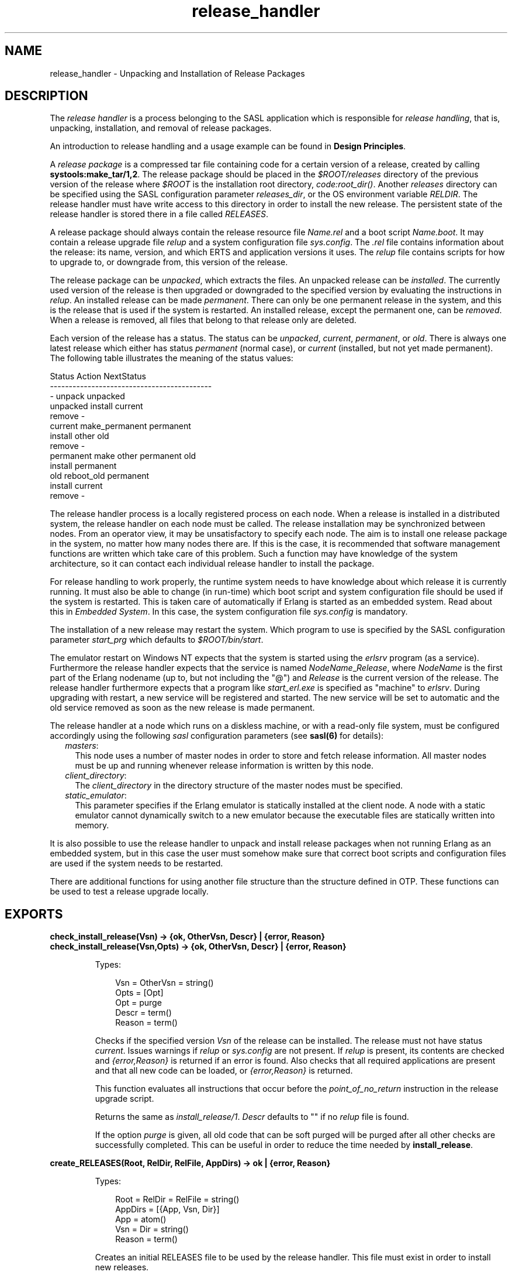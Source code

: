 .TH release_handler 3 "sasl 2.4.1" "Ericsson AB" "Erlang Module Definition"
.SH NAME
release_handler \- Unpacking and Installation of Release Packages
.SH DESCRIPTION
.LP
The \fIrelease handler\fR\& is a process belonging to the SASL application which is responsible for \fIrelease handling\fR\&, that is, unpacking, installation, and removal of release packages\&.
.LP
An introduction to release handling and a usage example can be found in \fBDesign Principles\fR\&\&.
.LP
A \fIrelease package\fR\& is a compressed tar file containing code for a certain version of a release, created by calling \fBsystools:make_tar/1,2\fR\&\&. The release package should be placed in the \fI$ROOT/releases\fR\& directory of the previous version of the release where \fI$ROOT\fR\& is the installation root directory, \fIcode:root_dir()\fR\&\&. Another \fIreleases\fR\& directory can be specified using the SASL configuration parameter \fIreleases_dir\fR\&, or the OS environment variable \fIRELDIR\fR\&\&. The release handler must have write access to this directory in order to install the new release\&. The persistent state of the release handler is stored there in a file called \fIRELEASES\fR\&\&.
.LP
A release package should always contain the release resource file \fIName\&.rel\fR\& and a boot script \fIName\&.boot\fR\&\&. It may contain a release upgrade file \fIrelup\fR\& and a system configuration file \fIsys\&.config\fR\&\&. The \fI\&.rel\fR\& file contains information about the release: its name, version, and which ERTS and application versions it uses\&. The \fIrelup\fR\& file contains scripts for how to upgrade to, or downgrade from, this version of the release\&.
.LP
The release package can be \fIunpacked\fR\&, which extracts the files\&. An unpacked release can be \fIinstalled\fR\&\&. The currently used version of the release is then upgraded or downgraded to the specified version by evaluating the instructions in \fIrelup\fR\&\&. An installed release can be made \fIpermanent\fR\&\&. There can only be one permanent release in the system, and this is the release that is used if the system is restarted\&. An installed release, except the permanent one, can be \fIremoved\fR\&\&. When a release is removed, all files that belong to that release only are deleted\&.
.LP
Each version of the release has a status\&. The status can be \fIunpacked\fR\&, \fIcurrent\fR\&, \fIpermanent\fR\&, or \fIold\fR\&\&. There is always one latest release which either has status \fIpermanent\fR\& (normal case), or \fIcurrent\fR\& (installed, but not yet made permanent)\&. The following table illustrates the meaning of the status values:
.LP
.nf

Status     Action                NextStatus
-------------------------------------------
  -        unpack                unpacked
unpacked   install               current
           remove                  -
current    make_permanent        permanent
           install other         old
           remove                  -
permanent  make other permanent  old
           install               permanent
old        reboot_old            permanent
           install               current
           remove                  -
    
.fi
.LP
The release handler process is a locally registered process on each node\&. When a release is installed in a distributed system, the release handler on each node must be called\&. The release installation may be synchronized between nodes\&. From an operator view, it may be unsatisfactory to specify each node\&. The aim is to install one release package in the system, no matter how many nodes there are\&. If this is the case, it is recommended that software management functions are written which take care of this problem\&. Such a function may have knowledge of the system architecture, so it can contact each individual release handler to install the package\&.
.LP
For release handling to work properly, the runtime system needs to have knowledge about which release it is currently running\&. It must also be able to change (in run-time) which boot script and system configuration file should be used if the system is restarted\&. This is taken care of automatically if Erlang is started as an embedded system\&. Read about this in \fIEmbedded System\fR\&\&. In this case, the system configuration file \fIsys\&.config\fR\& is mandatory\&.
.LP
The installation of a new release may restart the system\&. Which program to use is specified by the SASL configuration parameter \fIstart_prg\fR\& which defaults to \fI$ROOT/bin/start\fR\&\&.
.LP
The emulator restart on Windows NT expects that the system is started using the \fIerlsrv\fR\& program (as a service)\&. Furthermore the release handler expects that the service is named \fINodeName\fR\&_\fIRelease\fR\&, where \fINodeName\fR\& is the first part of the Erlang nodename (up to, but not including the "@") and \fIRelease\fR\& is the current version of the release\&. The release handler furthermore expects that a program like \fIstart_erl\&.exe\fR\& is specified as "machine" to \fIerlsrv\fR\&\&. During upgrading with restart, a new service will be registered and started\&. The new service will be set to automatic and the old service removed as soon as the new release is made permanent\&.
.LP
The release handler at a node which runs on a diskless machine, or with a read-only file system, must be configured accordingly using the following \fIsasl\fR\& configuration parameters (see \fBsasl(6)\fR\& for details):
.RS 2
.TP 2
.B
\fImasters\fR\&:
This node uses a number of master nodes in order to store and fetch release information\&. All master nodes must be up and running whenever release information is written by this node\&.
.TP 2
.B
\fIclient_directory\fR\&:
The \fIclient_directory\fR\& in the directory structure of the master nodes must be specified\&.
.TP 2
.B
\fIstatic_emulator\fR\&:
This parameter specifies if the Erlang emulator is statically installed at the client node\&. A node with a static emulator cannot dynamically switch to a new emulator because the executable files are statically written into memory\&.
.RE
.LP
It is also possible to use the release handler to unpack and install release packages when not running Erlang as an embedded system, but in this case the user must somehow make sure that correct boot scripts and configuration files are used if the system needs to be restarted\&.
.LP
There are additional functions for using another file structure than the structure defined in OTP\&. These functions can be used to test a release upgrade locally\&.
.SH EXPORTS
.LP
.B
check_install_release(Vsn) -> {ok, OtherVsn, Descr} | {error, Reason}
.br
.B
check_install_release(Vsn,Opts) -> {ok, OtherVsn, Descr} | {error, Reason}
.br
.RS
.LP
Types:

.RS 3
Vsn = OtherVsn = string()
.br
Opts = [Opt]
.br
Opt = purge
.br
Descr = term()
.br
Reason = term()
.br
.RE
.RE
.RS
.LP
Checks if the specified version \fIVsn\fR\& of the release can be installed\&. The release must not have status \fIcurrent\fR\&\&. Issues warnings if \fIrelup\fR\& or \fIsys\&.config\fR\& are not present\&. If \fIrelup\fR\& is present, its contents are checked and \fI{error,Reason}\fR\& is returned if an error is found\&. Also checks that all required applications are present and that all new code can be loaded, or \fI{error,Reason}\fR\& is returned\&.
.LP
This function evaluates all instructions that occur before the \fIpoint_of_no_return\fR\& instruction in the release upgrade script\&.
.LP
Returns the same as \fIinstall_release/1\fR\&\&. \fIDescr\fR\& defaults to "" if no \fIrelup\fR\& file is found\&.
.LP
If the option \fIpurge\fR\& is given, all old code that can be soft purged will be purged after all other checks are successfully completed\&. This can be useful in order to reduce the time needed by \fBinstall_release\fR\&\&.
.RE
.LP
.B
create_RELEASES(Root, RelDir, RelFile, AppDirs) -> ok | {error, Reason}
.br
.RS
.LP
Types:

.RS 3
Root = RelDir = RelFile = string()
.br
AppDirs = [{App, Vsn, Dir}]
.br
 App = atom()
.br
 Vsn = Dir = string()
.br
Reason = term()
.br
.RE
.RE
.RS
.LP
Creates an initial RELEASES file to be used by the release handler\&. This file must exist in order to install new releases\&.
.LP
\fIRoot\fR\& is the root of the installation (\fI$ROOT\fR\&) as described above\&. \fIRelDir\fR\& is the the directory where the \fIRELEASES\fR\& file should be created (normally \fI$ROOT/releases\fR\&)\&. \fIRelFile\fR\& is the name of the \fI\&.rel\fR\& file that describes the initial release, including the extension \fI\&.rel\fR\&\&.
.LP
\fIAppDirs\fR\& can be used to specify from where the modules for the specified applications should be loaded\&. \fIApp\fR\& is the name of an application, \fIVsn\fR\& is the version, and \fIDir\fR\& is the name of the directory where \fIApp-Vsn\fR\& is located\&. The corresponding modules should be located under \fIDir/App-Vsn/ebin\fR\&\&. The directories for applications not specified in \fIAppDirs\fR\& are assumed to be located in \fI$ROOT/lib\fR\&\&.
.RE
.LP
.B
install_file(Vsn, File) -> ok | {error, Reason}
.br
.RS
.LP
Types:

.RS 3
Vsn = File = string()
.br
Reason = term()
.br
.RE
.RE
.RS
.LP
Installs a release dependent file in the release structure\&. A release dependent file is a file that must be in the release structure when a new release is installed: \fIstart\&.boot\fR\&, \fIrelup\fR\& and \fIsys\&.config\fR\&\&.
.LP
The function can be called, for example, when these files are generated at the target\&. It should be called after \fIset_unpacked/2\fR\& has been called\&.
.RE
.LP
.B
install_release(Vsn) -> {ok, OtherVsn, Descr} | {error, Reason}
.br
.B
install_release(Vsn, [Opt]) -> {ok, OtherVsn, Descr} | {continue_after_restart, OtherVsn, Descr} | {error, Reason}
.br
.RS
.LP
Types:

.RS 3
Vsn = OtherVsn = string()
.br
Opt = {error_action, Action} | {code_change_timeout, Timeout}
.br
 | {suspend_timeout, Timeout} | {update_paths, Bool}
.br
 Action = restart | reboot
.br
 Timeout = default | infinity | int()>0
.br
 Bool = boolean()
.br
Descr = term()
.br
Reason = {illegal_option, Opt} | {already_installed, Vsn} | {change_appl_data, term()} | {missing_base_app, OtherVsn, App} | {could_not_create_hybrid_boot, term()} | term()
.br
App = atom()
.br
.RE
.RE
.RS
.LP
Installs the specified version \fIVsn\fR\& of the release\&. Looks first for a \fIrelup\fR\& file for \fIVsn\fR\& and a script \fI{UpFromVsn,Descr1,Instructions1}\fR\& in this file for upgrading from the current version\&. If not found, the function looks for a \fIrelup\fR\& file for the current version and a script \fI{Vsn,Descr2,Instructions2}\fR\& in this file for downgrading to \fIVsn\fR\&\&.
.LP
If a script is found, the first thing that happens is that the applications specifications are updated according to the \fI\&.app\fR\& files and \fIsys\&.config\fR\& belonging to the release version \fIVsn\fR\&\&.
.LP
After the application specifications have been updated, the instructions in the script are evaluated and the function returns \fI{ok,OtherVsn,Descr}\fR\& if successful\&. \fIOtherVsn\fR\& and \fIDescr\fR\& are the version (\fIUpFromVsn\fR\& or \fIVsn\fR\&) and description (\fIDescr1\fR\& or \fIDescr2\fR\&) as specified in the script\&.
.LP
If \fI{continue_after_restart,OtherVsn,Descr}\fR\& is returned, it means that the emulator will be restarted before the upgrade instructions are executed\&. This will happen if the emulator or any of the applications kernel, stdlib or sasl are updated\&. The new version of the emulator and these core applications will execute after the restart, but for all other applications the old versions will be started and the upgrade will be performed as normal by executing the upgrade instructions\&.
.LP
If a recoverable error occurs, the function returns \fI{error,Reason}\fR\& and the original application specifications are restored\&. If a non-recoverable error occurs, the system is restarted\&.
.LP
The option \fIerror_action\fR\& defines if the node should be restarted (\fIinit:restart()\fR\&) or rebooted (\fIinit:reboot()\fR\&) in case of an error during the installation\&. Default is \fIrestart\fR\&\&.
.LP
The option \fIcode_change_timeout\fR\& defines the timeout for all calls to \fIsys:change_code\fR\&\&. If no value is specified or \fIdefault\fR\& is given, the default value defined in \fIsys\fR\& is used\&.
.LP
The option \fIsuspend_timeout\fR\& defines the timeout for all calls to \fIsys:suspend\fR\&\&. If no value is specified, the values defined by the \fITimeout\fR\& parameter of the \fIupgrade\fR\& or \fIsuspend\fR\& instructions are used\&. If \fIdefault\fR\& is specified, the default value defined in \fIsys\fR\& is used\&.
.LP
The option \fI{update_paths,Bool}\fR\& indicates if all application code paths should be updated (\fIBool==true\fR\&), or if only code paths for modified applications should be updated (\fIBool==false\fR\&, default)\&. This option only has effect for other application directories than the default \fI$ROOT/lib/App-Vsn\fR\&, that is, application directories provided in the \fIAppDirs\fR\& argument in a call to \fIcreate_RELEASES/4\fR\& or \fIset_unpacked/2\fR\&\&.
.LP
Example: In the current version \fICurVsn\fR\& of a release, the application directory of \fImyapp\fR\& is \fI$ROOT/lib/myapp-1\&.0\fR\&\&. A new version \fINewVsn\fR\& is unpacked outside the release handler, and the release handler is informed about this with a call to:
.LP
.nf

release_handler:set_unpacked(RelFile, [{myapp,"1.0","/home/user"},...]).
=> {ok,NewVsn}
        
.fi
.LP
If \fINewVsn\fR\& is installed with the option \fI{update_paths,true}\fR\&, afterwards \fIcode:lib_dir(myapp)\fR\& will return \fI/home/user/myapp-1\&.0\fR\&\&.
.LP

.RS -4
.B
Note:
.RE
Installing a new release might be quite time consuming if there are many processes in the system\&. The reason is that each process must be checked for references to old code before a module can be purged\&. This check might lead to garbage collections and copying of data\&.
.LP
If you wish to speed up the execution of \fIinstall_release\fR\&, then you may call \fBcheck_install_release\fR\& first, using the option \fIpurge\fR\&\&. This will do the same check for old code, and then purge all modules that can be soft purged\&. The purged modules will then no longer have any old code, and \fIinstall_release\fR\& will not need to do the checks\&.
.LP
Obviously, this will not reduce the overall time for the upgrade, but it will allow checks and purge to be executed in the background before the real upgrade is started\&.

.LP

.RS -4
.B
Note:
.RE
When upgrading the emulator from a version older than OTP R15, there will be an attempt to load new application beam code into the old emulator\&. In some cases, the new beam format can not be read by the old emulator, and so the code loading will fail and terminate the complete upgrade\&. To overcome this problem, the new application code should be compiled with the old emulator\&. See \fBDesign Principles\fR\& for more information about emulator upgrade from pre OTP R15 versions\&.

.RE
.LP
.B
make_permanent(Vsn) -> ok | {error, Reason}
.br
.RS
.LP
Types:

.RS 3
Vsn = string()
.br
Reason = {bad_status, Status} | term()
.br
.RE
.RE
.RS
.LP
Makes the specified version \fIVsn\fR\& of the release permanent\&.
.RE
.LP
.B
remove_release(Vsn) -> ok | {error, Reason}
.br
.RS
.LP
Types:

.RS 3
Vsn = string()
.br
Reason = {permanent, Vsn} | client_node | term()
.br
.RE
.RE
.RS
.LP
Removes a release and its files from the system\&. The release must not be the permanent release\&. Removes only the files and directories not in use by another release\&.
.RE
.LP
.B
reboot_old_release(Vsn) -> ok | {error, Reason}
.br
.RS
.LP
Types:

.RS 3
Vsn = string()
.br
Reason = {bad_status, Status} | term()
.br
.RE
.RE
.RS
.LP
Reboots the system by making the old release permanent, and calls \fIinit:reboot()\fR\& directly\&. The release must have status \fIold\fR\&\&.
.RE
.LP
.B
set_removed(Vsn) -> ok | {error, Reason}
.br
.RS
.LP
Types:

.RS 3
Vsn = string()
.br
Reason = {permanent, Vsn} | term()
.br
.RE
.RE
.RS
.LP
Makes it possible to handle removal of releases outside the release handler\&. Tells the release handler that the release is removed from the system\&. This function does not delete any files\&.
.RE
.LP
.B
set_unpacked(RelFile, AppDirs) -> {ok, Vsn} | {error, Reason}
.br
.RS
.LP
Types:

.RS 3
RelFile = string()
.br
AppDirs = [{App, Vsn, Dir}]
.br
 App = atom()
.br
 Vsn = Dir = string()
.br
Reason = term()
.br
.RE
.RE
.RS
.LP
Makes it possible to handle unpacking of releases outside the release handler\&. Tells the release handler that the release is unpacked\&. \fIVsn\fR\& is extracted from the release resource file \fIRelFile\fR\&\&.
.LP
\fIAppDirs\fR\& can be used to specify from where the modules for the specified applications should be loaded\&. \fIApp\fR\& is the name of an application, \fIVsn\fR\& is the version, and \fIDir\fR\& is the name of the directory where \fIApp-Vsn\fR\& is located\&. The corresponding modules should be located under \fIDir/App-Vsn/ebin\fR\&\&. The directories for applications not specified in \fIAppDirs\fR\& are assumed to be located in \fI$ROOT/lib\fR\&\&.
.RE
.LP
.B
unpack_release(Name) -> {ok, Vsn} | {error, Reason}
.br
.RS
.LP
Types:

.RS 3
Name = Vsn = string()
.br
Reason = client_node | term()
.br
.RE
.RE
.RS
.LP
Unpacks a release package \fIName\&.tar\&.gz\fR\& located in the \fIreleases\fR\& directory\&.
.LP
Performs some checks on the package - for example checks that all mandatory files are present - and extracts its contents\&.
.RE
.LP
.B
which_releases() -> [{Name, Vsn, Apps, Status}]
.br
.RS
.LP
Types:

.RS 3
Name = Vsn = string()
.br
Apps = ["App-Vsn"]
.br
Status = unpacked | current | permanent | old
.br
.RE
.RE
.RS
.LP
Returns all releases known to the release handler\&.
.RE
.LP
.B
which_releases(Status) -> [{Name, Vsn, Apps, Status}]
.br
.RS
.LP
Types:

.RS 3
Name = Vsn = string()
.br
Apps = ["App-Vsn"]
.br
Status = unpacked | current | permanent | old
.br
.RE
.RE
.RS
.LP
Returns all releases known to the release handler of a specific status\&.
.RE
.SH "APPLICATION UPGRADE/DOWNGRADE"

.LP
The following functions can be used to test upgrade and downgrade of single applications (instead of upgrading/downgrading an entire release)\&. A script corresponding to \fIrelup\fR\& is created on-the-fly, based on the \fI\&.appup\fR\& file for the application, and evaluated exactly in the same way as \fIrelease_handler\fR\& does\&.
.LP

.RS -4
.B
Warning:
.RE
These functions are primarily intended for simplified testing of \fI\&.appup\fR\& files\&. They are not run within the context of the \fIrelease_handler\fR\& process\&. They must therefore \fInot\fR\& be used together with calls to \fIinstall_release/1,2\fR\&, as this will cause \fIrelease_handler\fR\& to end up in an inconsistent state\&.
.LP
No persistent information is updated, why these functions can be used on any Erlang node, embedded or not\&. Also, using these functions does not affect which code will be loaded in case of a reboot\&.
.LP
If the upgrade or downgrade fails, the application may end up in an inconsistent state\&.

.SH EXPORTS
.LP
.B
upgrade_app(App, Dir) -> {ok, Unpurged} | restart_emulator | {error, Reason}
.br
.RS
.LP
Types:

.RS 3
App = atom()
.br
Dir = string()
.br
Unpurged = [Module]
.br
 Module = atom()
.br
Reason = term()
.br
.RE
.RE
.RS
.LP
Upgrades an application \fIApp\fR\& from the current version to a new version located in \fIDir\fR\& according to the \fI\&.appup\fR\& script\&.
.LP
\fIApp\fR\& is the name of the application, which must be started\&. \fIDir\fR\& is the new library directory of \fIApp\fR\&, the corresponding modules as well as the \fI\&.app\fR\& and \fI\&.appup\fR\& files should be located under \fIDir/ebin\fR\&\&.
.LP
The function looks in the \fI\&.appup\fR\& file and tries to find an upgrade script from the current version of the application using \fBupgrade_script/2\fR\&\&. This script is evaluated using \fBeval_appup_script/4\fR\&, exactly in the same way as \fBinstall_release/1,2\fR\& does\&.
.LP
Returns \fI{ok, Unpurged}\fR\& if evaluating the script is successful, where \fIUnpurged\fR\& is a list of unpurged modules, or \fIrestart_emulator\fR\& if this instruction is encountered in the script, or \fI{error, Reason}\fR\& if an error occurred when finding or evaluating the script\&.
.LP
If the \fIrestart_new_emulator\fR\& instruction is found in the script, \fIupgrade_app/2\fR\& will return \fI{error,restart_new_emulator}\fR\&\&. The reason for this is that this instruction requires that a new version of the emulator is started before the rest of the upgrade instructions can be executed, and this can only be done by \fIinstall_release/1,2\fR\&\&.
.RE
.LP
.B
downgrade_app(App, Dir) ->
.br
.B
downgrade_app(App, OldVsn, Dir) -> {ok, Unpurged} | restart_emulator | {error, Reason}
.br
.RS
.LP
Types:

.RS 3
App = atom()
.br
Dir = OldVsn = string()
.br
Unpurged = [Module]
.br
 Module = atom()
.br
Reason = term()
.br
.RE
.RE
.RS
.LP
Downgrades an application \fIApp\fR\& from the current version to a previous version \fIOldVsn\fR\& located in \fIDir\fR\& according to the \fI\&.appup\fR\& script\&.
.LP
\fIApp\fR\& is the name of the application, which must be started\&. \fIOldVsn\fR\& is the previous version of the application and can be omitted if \fIDir\fR\& is of the format \fI"App-OldVsn"\fR\&\&. \fIDir\fR\& is the library directory of this previous version of \fIApp\fR\&, the corresponding modules as well as the old \fI\&.app\fR\& file should be located under \fIDir/ebin\fR\&\&. The \fI\&.appup\fR\& file should be located in the \fIebin\fR\& directory of the \fIcurrent\fR\& library directory of the application (\fIcode:lib_dir(App)\fR\&)\&.
.LP
The function looks in the \fI\&.appup\fR\& file and tries to find an downgrade script to the previous version of the application using \fBdowngrade_script/3\fR\&\&. This script is evaluated using \fBeval_appup_script/4\fR\&, exactly in the same way as \fBinstall_release/1,2\fR\& does\&.
.LP
Returns \fI{ok, Unpurged}\fR\& if evaluating the script is successful, where \fIUnpurged\fR\& is a list of unpurged modules, or \fIrestart_emulator\fR\& if this instruction is encountered in the script, or \fI{error, Reason}\fR\& if an error occurred when finding or evaluating the script\&.
.RE
.LP
.B
upgrade_script(App, Dir) -> {ok, NewVsn, Script}
.br
.RS
.LP
Types:

.RS 3
App = atom()
.br
Dir = string()
.br
NewVsn = string()
.br
Script = Instructions -- see appup(4)
.br
.RE
.RE
.RS
.LP
Tries to find an application upgrade script for \fIApp\fR\& from the current version to a new version located in \fIDir\fR\&\&.
.LP
The upgrade script can then be evaluated using \fBeval_appup_script/4\fR\&\&. It is recommended to use \fBupgrade_app/2\fR\& instead, but this function is useful in order to inspect the contents of the script\&.
.LP
\fIApp\fR\& is the name of the application, which must be started\&. \fIDir\fR\& is the new library directory of \fIApp\fR\&, the corresponding modules as well as the \fI\&.app\fR\& and \fI\&.appup\fR\& files should be located under \fIDir/ebin\fR\&\&.
.LP
The function looks in the \fI\&.appup\fR\& file and tries to find an upgrade script from the current version of the application\&. High-level instructions are translated to low-level instructions and the instructions are sorted in the same manner as when generating a \fIrelup\fR\& script\&.
.LP
Returns \fI{ok, NewVsn, Script}\fR\& if successful, where \fINewVsn\fR\& is the new application version\&.
.LP
Failure: If a script cannot be found, the function fails with an appropriate error reason\&.
.RE
.LP
.B
downgrade_script(App, OldVsn, Dir) -> {ok, Script}
.br
.RS
.LP
Types:

.RS 3
App = atom()
.br
OldVsn = Dir = string()
.br
Script = Instructions -- see appup(4)
.br
.RE
.RE
.RS
.LP
Tries to find an application downgrade script for \fIApp\fR\& from the current version to a previous version \fIOldVsn\fR\& located in \fIDir\fR\&\&.
.LP
The downgrade script can then be evaluated using \fBeval_appup_script/4\fR\&\&. It is recommended to use \fBdowngrade_app/2,3\fR\& instead, but this function is useful in order to inspect the contents of the script\&.
.LP
\fIApp\fR\& is the name of the application, which must be started\&. \fIDir\fR\& is the previous library directory of \fIApp\fR\&, the corresponding modules as well as the old \fI\&.app\fR\& file should be located under \fIDir/ebin\fR\&\&. The \fI\&.appup\fR\& file should be located in the \fIebin\fR\& directory of the \fIcurrent\fR\& library directory of the application (\fIcode:lib_dir(App)\fR\&)\&.
.LP
The function looks in the \fI\&.appup\fR\& file and tries to find an downgrade script from the current version of the application\&. High-level instructions are translated to low-level instructions and the instructions are sorted in the same manner as when generating a \fIrelup\fR\& script\&.
.LP
Returns \fI{ok, Script}\fR\& if successful\&.
.LP
Failure: If a script cannot be found, the function fails with an appropriate error reason\&.
.RE
.LP
.B
eval_appup_script(App, ToVsn, ToDir, Script) -> {ok, Unpurged} | restart_emulator | {error, Reason}
.br
.RS
.LP
Types:

.RS 3
App = atom()
.br
ToVsn = ToDir = string()
.br
Script -- see upgrade_script/2, downgrade_script/3
.br
Unpurged = [Module]
.br
 Module = atom()
.br
Reason = term()
.br
.RE
.RE
.RS
.LP
Evaluates an application upgrade or downgrade script \fIScript\fR\&, the result from calling \fBupgrade_script/2\fR\& or \fBdowngrade_script/3\fR\&, exactly in the same way as \fBinstall_release/1,2\fR\& does\&.
.LP
\fIApp\fR\& is the name of the application, which must be started\&. \fIToVsn\fR\& is the version to be upgraded/downgraded to, and \fIToDir\fR\& is the library directory of this version\&. The corresponding modules as well as the \fI\&.app\fR\& and \fI\&.appup\fR\& files should be located under \fIDir/ebin\fR\&\&.
.LP
Returns \fI{ok, Unpurged}\fR\& if evaluating the script is successful, where \fIUnpurged\fR\& is a list of unpurged modules, or \fIrestart_emulator\fR\& if this instruction is encountered in the script, or \fI{error, Reason}\fR\& if an error occurred when evaluating the script\&.
.LP
If the \fIrestart_new_emulator\fR\& instruction is found in the script, \fIeval_appup_script/4\fR\& will return \fI{error,restart_new_emulator}\fR\&\&. The reason for this is that this instruction requires that a new version of the emulator is started before the rest of the upgrade instructions can be executed, and this can only be done by \fIinstall_release/1,2\fR\&\&.
.RE
.SH "TYPICAL ERROR REASONS"

.RS 2
.TP 2
*
\fI{bad_masters, Masters}\fR\& - The master nodes \fIMasters\fR\& are not alive\&.
.LP
.TP 2
*
\fI{bad_rel_file, File}\fR\& - Specified \fI\&.rel\fR\& file \fIFile\fR\& can not be read, or does not contain a single term\&.
.LP
.TP 2
*
\fI{bad_rel_data, Data}\fR\& - Specified \fI\&.rel\fR\& file does not contain a recognized release specification, but another term \fIData\fR\&\&.
.LP
.TP 2
*
\fI{bad_relup_file, File}\fR\& - Specified \fIrelup\fR\& file \fIRelup\fR\& contains bad data\&.
.LP
.TP 2
*
\fI{cannot_extract_file, Name, Reason}\fR\& - Problems when extracting from a tar file, \fIerl_tar:extract/2\fR\& returned \fI{error, {Name, Reason}}\fR\&\&.
.LP
.TP 2
*
\fI{existing_release, Vsn}\fR\& - Specified release version \fIVsn\fR\& is already in use\&.
.LP
.TP 2
*
\fI{Master, Reason, When}\fR\& - Some operation, indicated by the term \fIWhen\fR\&, failed on the master node \fIMaster\fR\& with the specified error reason \fIReason\fR\&\&.
.LP
.TP 2
*
\fI{no_matching_relup, Vsn, CurrentVsn}\fR\& - Cannot find a script for up/downgrading between \fICurrentVsn\fR\& and \fIVsn\fR\&\&.
.LP
.TP 2
*
\fI{no_such_directory, Path}\fR\& - The directory \fIPath\fR\& does not exist\&.
.LP
.TP 2
*
\fI{no_such_file, Path}\fR\& - The path \fIPath\fR\& (file or directory) does not exist\&.
.LP
.TP 2
*
\fI{no_such_file, {Master, Path}}\fR\& - The path \fIPath\fR\& (file or directory) does not exist at the master node \fIMaster\fR\&\&.
.LP
.TP 2
*
\fI{no_such_release, Vsn}\fR\& - The specified version \fIVsn\fR\& of the release does not exist\&.
.LP
.TP 2
*
\fI{not_a_directory, Path}\fR\& - \fIPath\fR\& exists, but is not a directory\&.
.LP
.TP 2
*
\fI{Posix, File}\fR\& - Some file operation failed for \fIFile\fR\&\&. \fIPosix\fR\& is an atom named from the Posix error codes, such as \fIenoent\fR\&, \fIeacces\fR\& or \fIeisdir\fR\&\&. See \fIfile(3)\fR\&\&.
.LP
.TP 2
*
\fIPosix\fR\& - Some file operation failed, as above\&.
.LP
.RE

.SH "SEE ALSO"

.LP
\fBOTP Design Principles\fR\&, \fBconfig(4)\fR\&, \fBrelup(4)\fR\&, \fBrel(4)\fR\&, \fBscript(4)\fR\&, \fBsys(3)\fR\&, \fBsystools(3)\fR\&